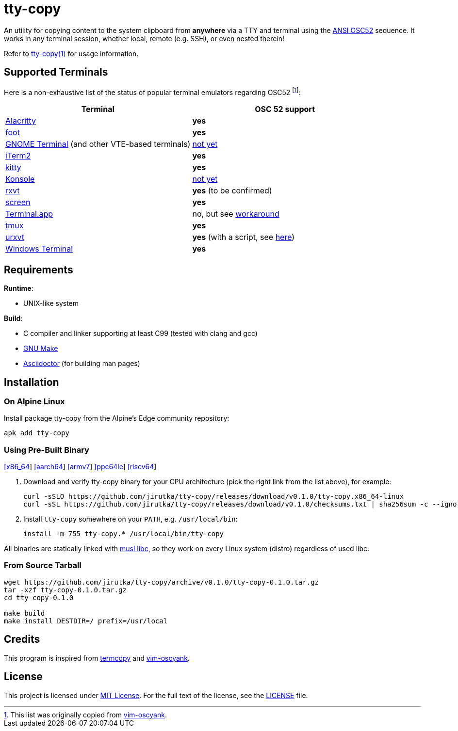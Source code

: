 = tty-copy
:proj-name: tty-copy
:version: 0.1.0
:gh-name: jirutka/{proj-name}
:releases-uri: https://github.com/{gh-name}/releases/download/v{version}

ifdef::env-github[]
image:https://github.com/{gh-name}/workflows/CI/badge.svg[Binaries Workflow, link=https://github.com/{gh-name}/actions?query=workflow%3A%22CI%22]
endif::env-github[]

An utility for copying content to the system clipboard from *anywhere* via a TTY and terminal using the https://invisible-island.net/xterm/ctlseqs/ctlseqs.html#h3-Operating-System-Commands[ANSI OSC52] sequence.
It works in any terminal session, whether local, remote (e.g. SSH), or even nested therein!

Refer to link:tty-copy.1.adoc[tty-copy(1)] for usage information.


== Supported Terminals

Here is a non-exhaustive list of the status of popular terminal emulators regarding OSC52 footnote:[This list was originally copied from https://github.com/ojroques/vim-oscyank[vim-oscyank].]:

|===
| Terminal | OSC 52 support

| https://github.com/alacritty/alacritty[Alacritty]
| *yes*

| https://codeberg.org/dnkl/foot[foot]
| *yes*

| https://github.com/GNOME/gnome-terminal[GNOME Terminal] (and other VTE-based terminals)
| https://bugzilla.gnome.org/show_bug.cgi?id=795774[not yet]

| https://iterm2.com/[iTerm2]
| *yes*

| https://github.com/kovidgoyal/kitty[kitty]
| *yes*

| https://konsole.kde.org[Konsole]
| https://bugs.kde.org/show_bug.cgi?id=372116[not yet]

| http://rxvt.sourceforge.net/[rxvt]
| *yes* (to be confirmed)

| https://www.gnu.org/software/screen/[screen]
| *yes*

| https://en.wikipedia.org/wiki/Terminal_(macOS)[Terminal.app]
| no, but see https://github.com/matvore/pb52[workaround]

| https://github.com/tmux/tmux[tmux]
| *yes*

| http://software.schmorp.de/pkg/rxvt-unicode.html[urxvt]
| *yes* (with a script, see https://github.com/ojroques/vim-oscyank/issues/4[here])

| https://github.com/microsoft/terminal[Windows Terminal]
| *yes*
|===


== Requirements

.*Runtime*:
* UNIX-like system

.*Build*:
* C compiler and linker supporting at least C99 (tested with clang and gcc)
* https://www.gnu.org/software/make/[GNU Make]
* http://asciidoctor.org/[Asciidoctor] (for building man pages)


== Installation

=== On Alpine Linux

Install package {proj-name} from the Alpine’s Edge community repository:

[source, sh, subs="+attributes"]
apk add {proj-name}


=== Using Pre-Built Binary

{releases-uri}/{proj-name}.x86_64-linux[[x86_64]]
{releases-uri}/{proj-name}.aarch64-linux[[aarch64]]
{releases-uri}/{proj-name}.armv7-linux[[armv7]]
{releases-uri}/{proj-name}.ppc64le-linux[[ppc64le]]
{releases-uri}/{proj-name}.riscv64-linux[[riscv64]]

. Download and verify {proj-name} binary for your CPU architecture (pick the right link from the list above), for example:
+
[source, sh, subs="verbatim, attributes"]
----
curl -sSLO {releases-uri}/{proj-name}.x86_64-linux
curl -sSL {releases-uri}/checksums.txt | sha256sum -c --ignore-missing
----

. Install `{proj-name}` somewhere on your `PATH`, e.g. `/usr/local/bin`:
+
[source, sh, subs="verbatim, attributes"]
install -m 755 {proj-name}.* /usr/local/bin/{proj-name}

All binaries are statically linked with http://www.musl-libc.org/[musl libc], so they work on every Linux system (distro) regardless of used libc.


=== From Source Tarball

[source, sh, subs="+attributes"]
----
wget https://github.com/{gh-name}/archive/v{version}/{proj-name}-{version}.tar.gz
tar -xzf {proj-name}-{version}.tar.gz
cd {proj-name}-{version}

make build
make install DESTDIR=/ prefix=/usr/local
----


== Credits

This program is inspired from https://github.com/yetamrra/termcopy[termcopy] and https://github.com/ojroques/vim-oscyank[vim-oscyank].


== License

This project is licensed under http://opensource.org/licenses/MIT/[MIT License].
For the full text of the license, see the link:LICENSE[LICENSE] file.
